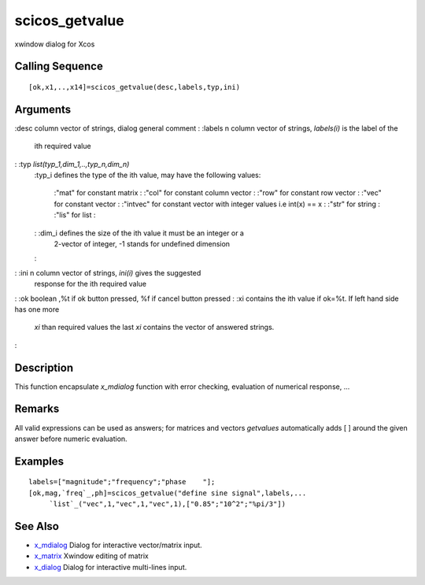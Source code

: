 


scicos_getvalue
===============

xwindow dialog for Xcos



Calling Sequence
~~~~~~~~~~~~~~~~


::

    [ok,x1,..,x14]=scicos_getvalue(desc,labels,typ,ini)




Arguments
~~~~~~~~~

:desc column vector of strings, dialog general comment
: :labels n column vector of strings, `labels(i)` is the label of the
  ith required value
: :typ `list(typ_1,dim_1,..,typ_n,dim_n)`
    :typ_i defines the type of the ith value, may have the following
    values:
        :"mat" for constant matrix
        : :"col" for constant column vector
        : :"row" for constant row vector
        : :"vec" for constant vector
        : :"intvec" for constant vector with integer values i.e int(x) == x
        : :"str" for string
        : :"lis" for list
        :

    : :dim_i defines the size of the ith value it must be an integer or a
      2-vector of integer, -1 stands for undefined dimension
    :

: :ini n column vector of strings, `ini(i)` gives the suggested
  response for the ith required value
: :ok boolean ,%t if ok button pressed, %f if cancel button pressed
: :xi contains the ith value if ok=%t. If left hand side has one more
  `xi` than required values the last `xi` contains the vector of
  answered strings.
:



Description
~~~~~~~~~~~

This function encapsulate `x_mdialog` function with error checking,
evaluation of numerical response, ...



Remarks
~~~~~~~

All valid expressions can be used as answers; for matrices and vectors
`getvalues` automatically adds [ ] around the given answer before
numeric evaluation.



Examples
~~~~~~~~


::

    labels=["magnitude";"frequency";"phase    "];
    [ok,mag,`freq`_,ph]=scicos_getvalue("define sine signal",labels,...
         `list`_("vec",1,"vec",1,"vec",1),["0.85";"10^2";"%pi/3"])




See Also
~~~~~~~~


+ `x_mdialog`_ Dialog for interactive vector/matrix input.
+ `x_matrix`_ Xwindow editing of matrix
+ `x_dialog`_ Dialog for interactive multi-lines input.


.. _x_matrix: x_matrix.html
.. _x_mdialog: x_mdialog.html
.. _x_dialog: x_dialog.html


